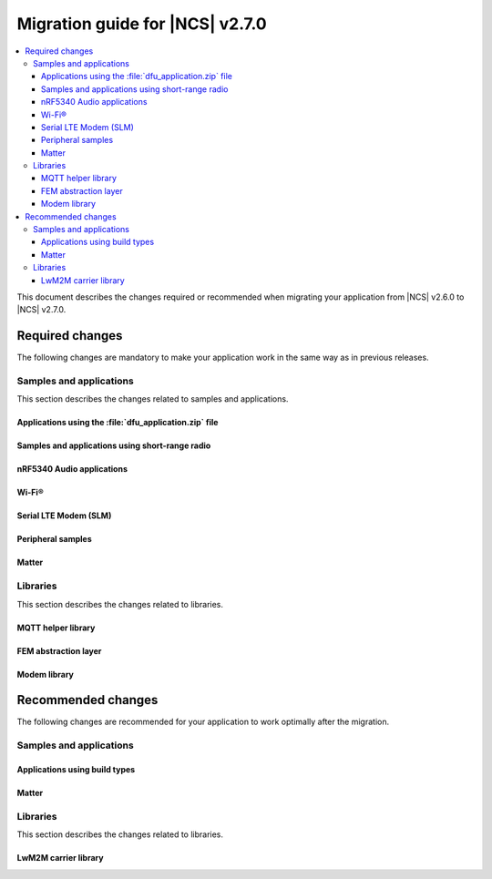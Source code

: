 .. _migration_2.7:

Migration guide for |NCS| v2.7.0
################################

.. contents::
   :local:
   :depth: 3

This document describes the changes required or recommended when migrating your application from |NCS| v2.6.0 to |NCS| v2.7.0.

.. HOWTO

   Add changes in the following format:

   Component (for example, application, sample or libraries)
   *********************************************************

   .. toggle::

      * Change1 and description
      * Change2 and description

.. _migration_2.7_required:

Required changes
****************

The following changes are mandatory to make your application work in the same way as in previous releases.

Samples and applications
========================

This section describes the changes related to samples and applications.

Applications using the :file:`dfu_application.zip` file
-------------------------------------------------------

.. toggle::

   For all applications using the :file:`dfu_application.zip` file generated by the |NCS| build system:

     * Make sure that your DFU host tools support the :file:`dfu_application.zip` file with the new format version (``1``).
       If the tools do not support the new format version and you cannot update them, you can manually align the content of the zip archive generated with format version ``1`` to version ``0``:

     * Build your application in the same configuration with the |NCS| v2.6 release to obtain a reference file :file:`dfu_application.zip` with format version ``0``.
     * Manually align the content of the :file:`dfu_application.zip` file generated with format version ``1``:

       * Align the properties described in the :file:`manifest.json` file.
         Make sure to update all of the fields that are used by the selected DFU host tool.
       * Rename the binary files that are included in the zip archive to match the file names used by the updated manifest.
         The binary file content is interoperable across |NCS| releases.

Samples and applications using short-range radio
------------------------------------------------

.. toggle::

   All samples and applications built for multi-core SoCs were migrated to use :ref:`ipc_radio` as the default image for the network core (on nRF5340) or the radio core (on nRF54H20).

   The samples previously built for those cores are no longer used in the default builds: :zephyr:code-sample:`bluetooth_hci_ipc`, :zephyr:code-sample:`nrf_ieee802154_rpmsg`, ``nRF5340: Multiprotocol RPMsg``, and :ref:`ble_rpc_host`.

.. _nrf5340_audio_migration_notes_2.7:

nRF5340 Audio applications
--------------------------

.. toggle::

   * The :ref:`nrf53_audio_app` has removed all references to bt_ll_acs_nrf53 and will now only support the default controller :ref:`ug_ble_controller_softdevice` (:ref:`softdevice_controller_iso`).
     :ref:`ug_ble_controller_softdevice` is included and built automatically.
     Make sure to remove references to LE Audio controller for nRF5340 from your application and transition to the new controller.

Wi-Fi®
------

.. toggle::

   * :ref:`wifi_shell_sample` sample:

     * The parameters of the ``connect`` and ``ap enable`` commands have been updated.
       Check the updated parameters using the ``-h`` help option of the command.

Serial LTE Modem (SLM)
----------------------

.. toggle::

   The AT command parsing has been updated to utilize the :ref:`at_cmd_custom_readme` library.
   If you have introduced custom AT commands to the SLM, you need to update the command parsing to use the new library.
   See the :ref:`slm_extending` page for more information.

Peripheral samples
------------------

.. toggle::

   * :ref:`radio_test` sample:

     * The CLI command ``fem tx_power_control <tx_power_control>`` replaces ``fem tx_gain <tx_gain>`` .
       This change applies to the sample built with the :ref:`CONFIG_RADIO_TEST_POWER_CONTROL_AUTOMATIC <CONFIG_RADIO_TEST_POWER_CONTROL_AUTOMATIC>` set to ``n``.

Matter
------

.. toggle::

   With the inheritance of Zephyr's :ref:`zephyr:sysbuild` in the |NCS| :ref:`configuration_system_overview_sysbuild`, some changes are provided to the Matter samples and applications:

     * :kconfig:option:`CONFIG_CHIP_FACTORY_DATA_BUILD` Kconfig option is deprecated and you need to use the ``SB_CONFIG_MATTER_FACTORY_DATA_GENERATE`` Kconfig option instead to enable or disable creating the factory data set during building a Matter sample.
       To enable factory data support on your device, you still need to set the :kconfig:option:`CONFIG_CHIP_FACTORY_DATA` to ``y``.
     * Factory data output files are now located in the ``<application_name>/zephyr/`` directory within the build directory.
     * :kconfig:option:`CONFIG_CHIP_FACTORY_DATA_MERGE_WITH_FIRMWARE` Kconfig option is deprecated in sysbuild and you need to use the ``SB_CONFIG_MATTER_FACTORY_DATA_MERGE_WITH_FIRMWARE`` Kconfig option instead to enable or disable merging the factory data HEX file with the final firmware HEX file.
     * ``SB_CONFIG_MATTER_OTA`` Kconfig option has been added to enable or disable generating Matter OTA package during the building process.
     * :kconfig:option:`CONFIG_CHIP_OTA_IMAGE_FILE_NAME` Kconfig option is deprecated and you need to use the ``SB_CONFIG_MATTER_OTA_IMAGE_FILE_NAME`` Kconfig option instead to define Matter OTA output filename.

   .. note::

      If you want to build a sample without using sysbuild, you need to use the old Kconfig options.

Libraries
=========

This section describes the changes related to libraries.

MQTT helper library
-------------------

.. toggle::

   For applications using the :ref:`lib_mqtt_helper` library:

     * The ``CONFIG_MQTT_HELPER_CERTIFICATES_FILE`` is now replaced by :kconfig:option:`CONFIG_MQTT_HELPER_CERTIFICATES_FOLDER`.
       The new option is a folder path where the certificates are stored.
       The folder path must be relative to the root of the project.

       If you are using the :ref:`lib_mqtt_helper` library, you must update the Kconfig option to use the new option.

     * When using the :kconfig:option:`CONFIG_MQTT_HELPER_PROVISION_CERTIFICATES` Kconfig option, the certificate files must be in standard PEM format.
       This means that the PEM files need not be converted to string format anymore.

FEM abstraction layer
---------------------

.. toggle::

   For applications using :ref:`fem_al_lib`:

     * The function :c:func:`fem_tx_power_control_set` replaces the function :c:func:`fem_tx_gain_set`.
     * The function :c:func:`fem_default_tx_output_power_get` replaces the function :c:func:`fem_default_tx_gain_get`.

Modem library
-------------

.. toggle::

   For applications using :ref:`nrf_modem_lib_readme`:

     * The option :kconfig:option:`CONFIG_NRF_MODEM_LIB_TRACE_BACKEND_UART_ZEPHYR` is now deprecated.
       To enable the UART trace backend, use the ``nrf91-modem-trace-uart`` snippet instead, or add a similar configuration in application overlays.
       The snippet is located in :file:`snippets/nrf91-modem-trace-uart/`.

.. _migration_2.7_recommended:

Recommended changes
*******************

The following changes are recommended for your application to work optimally after the migration.

Samples and applications
========================

Applications using build types
------------------------------

.. toggle::

   For applications using build types:

     * The :makevar:`CONF_FILE` used for :ref:`app_build_additions_build_types` is now deprecated and is being replaced with the :makevar:`FILE_SUFFIX` variable, inherited from Zephyr.
       For more information, see :ref:`app_build_file_suffixes`, :ref:`cmake_options`, and the :ref:`related Zephyr documentation <zephyr:application-file-suffixes>`.

       If your application uses build types, it is recommended to update the :file:`sample.yaml` to use the new variable instead of :makevar:`CONF_FILE`.

   For applications using child images:

     * With the inheritance of Zephyr's :ref:`sysbuild in the |NCS| <configuration_system_overview_sysbuild>`, parent-child image support is deprecated.

       If your application uses parent and child images, it is recommended to migrate your application to sysbuild before the multi-image builds are removed in one of the upcoming |NCS| releases.
       See `Migrating from multi-image builds to sysbuild`_.

       See the :ref:`documentation in Zephyr <zephyr:sysbuild>` for more information about sysbuild.

Matter
------

.. toggle::

   * For the Matter samples and applications:

      * All Partition Manager configuration files (:file:`pm_static` files) have been removed from the :file:`configuration` directory.
        Instead, a :file:`pm_static_<BOARD>` file has been created for each target board and placed in the samples' directories.
        Setting the ``PM_STATIC_YML_FILE`` argument in the :file:`CMakeLists.txt` file has been removed, as it is no longer needed.

      * Configuration files :file:`Kconfig.mcuboot.defaults`, :file:`Kconfig.hci_ipc.defaults`, and :file:`Kconfig.multiprotocol_rpmsg.defaults` that stored a default configuration for the child images have been removed.
        This was done because of the :ref:`configuration_system_overview_sysbuild` integration and the child images deprecation.

        The Matter samples and applications have been migrated to use sysbuild, though you can still use the child images.
        To migrate an application from the previous to the new version and keep using child images, complete the following steps:

        1. Copy the content of the image configuration file :file:`prj.conf` located in the :file:`sysbuild/<image_name>` directory (for example, :file:`sysbuild/mcuboot`) to the :file:`prj.conf` file located in the :file:`child_image/<image_name>` directory.
        #. Copy the content of the board configuration file located in the :file:`sysbuild/<image_name>/boards` directory (for example, :file:`sysbuild/mcuboot/boards/nrf52840dk_nrf52840.conf`) to the board file located in the :file:`child_image/<image_name>/boards` directory.

      * All Partition Manager configuration files (:file:`pm_static` files) with the suffix ``release`` have been removed from all samples.
        Those files are now redundant, since the new build system allows using the file without the additional suffix if you use :makevar:`FILE_SUFFIX` and it is available in the project's directory.

        For example, if you add ``-DFILE_SUFFIX=release`` to the CMake arguments while building an |NCS| Matter sample on the ``nrf52840dk/nrf52840`` target, the file :file:`pm_static_nrf52840dk_nrf52840.yaml` will be used as a fallback.
        This means that the file :file:`pm_static_nrf52840dk_nrf52840_release.yaml` with the exact same contents is not needed anymore.
        The :makevar:`CONF_FILE` argument is deprecated, but if you want to keep using it within your project, you need to create the :file:`pm_static_nrf52840dk_nrf52840_release.yaml` file and copy the content of the :file:`pm_static_nrf52840dk_nrf52840.yaml` file to it.

Libraries
=========

This section describes the changes related to libraries.

LwM2M carrier library
---------------------

.. toggle::

   * Many event defines have received new values.
     If you are using the values directly in your application, you need to check the events listed in :file:`lwm2m_carrier.h`.
     The most likely place these changes are needed is :ref:`serial_lte_modem` application, where :ref:`SLM_AT_CARRIER` are relying on the value of the defines instead of the names.
